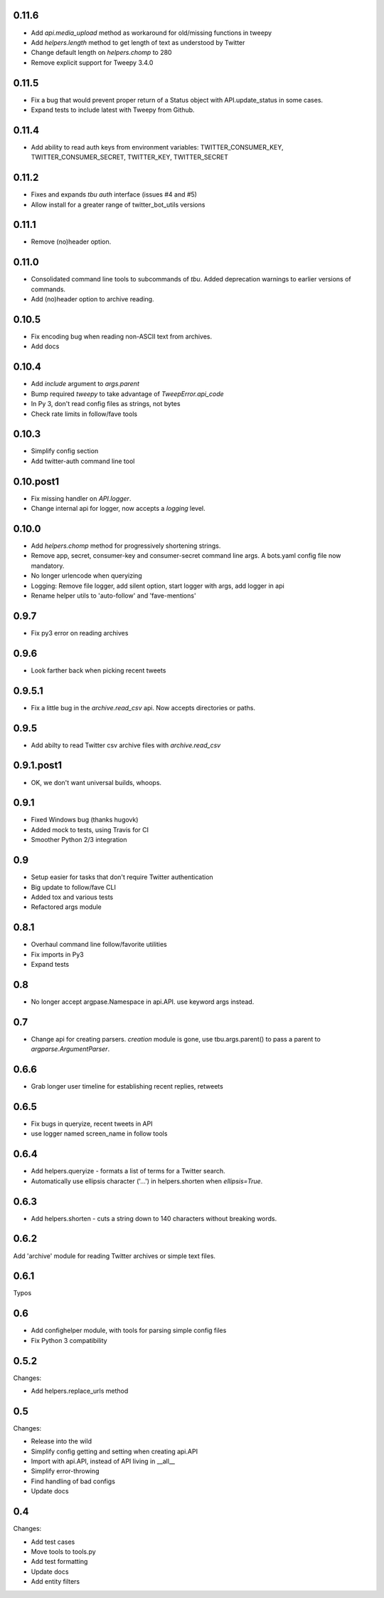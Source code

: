 0.11.6
------
* Add `api.media_upload` method as workaround for old/missing functions in tweepy
* Add `helpers.length` method to get length of text as understood by Twitter
* Change default length on `helpers.chomp` to 280
* Remove explicit support for Tweepy 3.4.0

0.11.5
------
* Fix a bug that would prevent proper return of a Status object with API.update_status in some cases.
* Expand tests to include latest with Tweepy from Github.

0.11.4
------
* Add ability to read auth keys from environment variables: TWITTER_CONSUMER_KEY, TWITTER_CONSUMER_SECRET, TWITTER_KEY, TWITTER_SECRET

0.11.2
------
* Fixes and expands `tbu auth` interface (issues #4 and #5)
* Allow install for a greater range of twitter_bot_utils versions

0.11.1
------

* Remove (no)header option.

0.11.0
------

* Consolidated command line tools to subcommands of `tbu`. Added deprecation warnings to earlier versions of commands.
* Add (no)header option to archive reading.

0.10.5
------

* Fix encoding bug when reading non-ASCII text from archives.
* Add docs

0.10.4
------
* Add `include` argument to `args.parent`
* Bump required `tweepy` to take advantage of `TweepError.api_code`
* In Py 3, don't read config files as strings, not bytes
* Check rate limits in follow/fave tools

0.10.3
------
* Simplify config section
* Add twitter-auth command line tool

0.10.post1
------
* Fix missing handler on `API.logger`.
* Change internal api for logger, now accepts a `logging` level.

0.10.0
------
* Add `helpers.chomp` method for progressively shortening strings.
* Remove app, secret, consumer-key and consumer-secret command line args. A bots.yaml config file now mandatory.
* No longer urlencode when queryizing
* Logging: Remove file logger, add silent option, start logger with args, add logger in api
* Rename helper utils to 'auto-follow' and 'fave-mentions'

0.9.7
-----
* Fix py3 error on reading archives

0.9.6
-----
* Look farther back when picking recent tweets

0.9.5.1
-------

* Fix a little bug in the `archive.read_csv` api. Now accepts directories or paths.

0.9.5
-----

* Add abilty to read Twitter csv archive files with `archive.read_csv`

0.9.1.post1
-----------

* OK, we don't want universal builds, whoops.

0.9.1
-----

* Fixed Windows bug (thanks hugovk)
* Added mock to tests, using Travis for CI
* Smoother Python 2/3 integration

0.9
-----

* Setup easier for tasks that don't require Twitter authentication
* Big update to follow/fave CLI
* Added tox and various tests
* Refactored args module

0.8.1
-----

* Overhaul command line follow/favorite utilities
* Fix imports in Py3
* Expand tests

0.8
-----
* No longer accept argpase.Namespace in api.API. use keyword args instead.

0.7
-----

* Change api for creating parsers. `creation` module is gone, use tbu.args.parent() to pass a parent to `argparse.ArgumentParser`.

0.6.6
-----

* Grab longer user timeline for establishing recent replies, retweets

0.6.5
-----

* Fix bugs in queryize, recent tweets in API
* use logger named screen_name in follow tools

0.6.4
-----

* Add helpers.queryize - formats a list of terms for a Twitter search.
* Automatically use ellipsis character ('…') in helpers.shorten when `ellipsis=True`.


0.6.3
-----

* Add helpers.shorten - cuts a string down to 140 characters without breaking words.

0.6.2
-----

Add 'archive' module for reading Twitter archives or simple text files.


0.6.1
-----

Typos

0.6
---

* Add confighelper module, with tools for parsing simple config files
* Fix Python 3 compatibility

0.5.2
-----

Changes:

* Add helpers.replace_urls method

0.5
---

Changes:

* Release into the wild
* Simplify config getting and setting when creating api.API
* Import with api.API, instead of API living in __all__
* Simplify error-throwing
* Find handling of bad configs
* Update docs

0.4
---

Changes:

* Add test cases
* Move tools to tools.py
* Add test formatting
* Update docs
* Add entity filters
